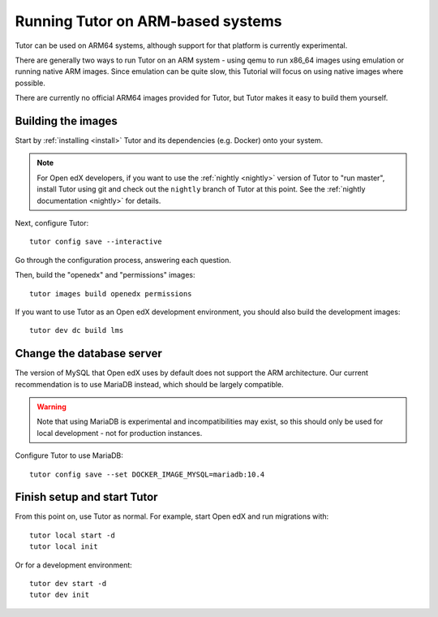 .. _arm64:

Running Tutor on ARM-based systems
==================================

Tutor can be used on ARM64 systems, although support for that platform is currently experimental.

There are generally two ways to run Tutor on an ARM system - using qemu to run x86_64 images using emulation or running native ARM images. Since emulation can be quite slow, this Tutorial will focus on using native images where possible.

There are currently no official ARM64 images provided for Tutor, but Tutor makes it easy to build them yourself.

Building the images
-------------------

Start by :ref:`installing <install>` Tutor and its dependencies (e.g. Docker) onto your system.

.. note:: For Open edX developers, if you want to use the :ref:`nightly <nightly>` version of Tutor to "run master", install Tutor using git and check out the ``nightly`` branch of Tutor at this point. See the :ref:`nightly documentation <nightly>` for details.

Next, configure Tutor::

    tutor config save --interactive

Go through the configuration process, answering each question.

Then, build the "openedx" and "permissions" images::

    tutor images build openedx permissions

If you want to use Tutor as an Open edX development environment, you should also build the development images::

    tutor dev dc build lms

Change the database server
--------------------------

The version of MySQL that Open edX uses by default does not support the ARM architecture. Our current recommendation is to use MariaDB instead, which should be largely compatible.

.. warning::
    Note that using MariaDB is experimental and incompatibilities may exist, so this should only be used for local development - not for production instances.

Configure Tutor to use MariaDB::

    tutor config save --set DOCKER_IMAGE_MYSQL=mariadb:10.4

Finish setup and start Tutor
----------------------------

From this point on, use Tutor as normal. For example, start Open edX and run migrations with::

    tutor local start -d
    tutor local init

Or for a development environment::

    tutor dev start -d
    tutor dev init
